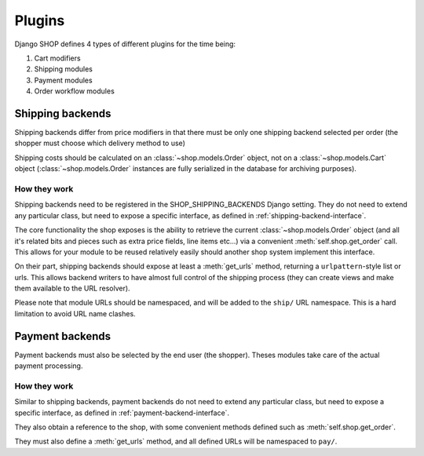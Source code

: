 =======
Plugins
=======

Django SHOP defines 4 types of different plugins for the time being:

1. Cart modifiers
2. Shipping modules
3. Payment modules
4. Order workflow modules

Shipping backends
==================

Shipping backends differ from price modifiers in that there must be only one
shipping backend selected per order (the shopper must choose which delivery
method to use)

Shipping costs should be calculated on an :class:`~shop.models.Order` object,
not on a :class:`~shop.models.Cart` object (:class:`~shop.models.Order`
instances are fully serialized in the database for archiving purposes).

How they work
--------------

Shipping backends need to be registered in the SHOP_SHIPPING_BACKENDS Django 
setting. They do not need to extend any particular class, but need to expose
a specific interface, as defined in :ref:`shipping-backend-interface`.

The core functionality the shop exposes is the ability to retrieve the current 
:class:`~shop.models.Order` object (and all it's related bits and pieces such
as extra price fields, line items etc...) via a convenient
:meth:`self.shop.get_order` call. This allows for your module to be reused
relatively easily should another shop system implement this interface.

On their part, shipping backends should expose at least a :meth:`get_urls`
method, returning a ``urlpattern``-style list or urls. This allows backend
writers to have almost full control of the shipping process (they can create
views and make them available to the URL resolver).

Please note that module URLs should be namespaced, and will be added to the 
``ship/`` URL namespace. This is a hard limitation to avoid URL name clashes.


Payment backends
=================

Payment backends must also be selected by the end user (the shopper).
Theses modules take care of the actual payment processing.

How they work
--------------

Similar to shipping backends, payment backends do not need to extend any 
particular class, but need to expose a specific interface, as defined in 
:ref:`payment-backend-interface`.

They also obtain a reference to the shop, with some convenient methods defined 
such as :meth:`self.shop.get_order`.

They must also define a :meth:`get_urls` method, and all defined URLs will be
namespaced to ``pay/``.
